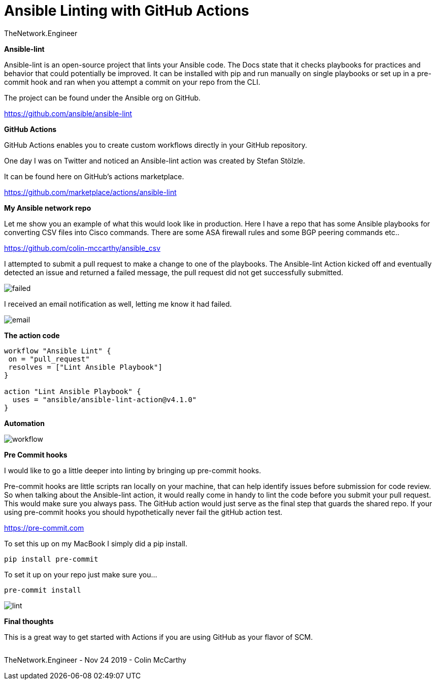 = {subject} [black]*Ansible Linting with GitHub Actions*
TheNetwork.Engineer
:subject:
:description:
:doctype:
:confidentiality:
:listing-caption: Listing
:toc:
:toclevels: 6
:sectnums:
:chapter-label:
:icons: font
ifdef::backend-pdf[]
:pdf-page-size: A4
:source-highlighter: rouge
:rouge-style: github
endif::[]










[black big]*Ansible-lint*

Ansible-lint is an open-source project that lints your Ansible code. The Docs state
that it checks playbooks for practices and behavior that could potentially be improved.
It can be installed with pip and run manually on single playbooks or set up in a pre-commit hook and ran when you attempt a
commit on your repo from the CLI.


The project can be found under the Ansible org on GitHub.

https://github.com/ansible/ansible-lint



[black big]*GitHub Actions*

GitHub Actions enables you to create custom workflows directly in your GitHub repository.

One day I was on Twitter and noticed an Ansible-lint action was created by Stefan Stölzle.


It can be found here on GitHub's actions marketplace.

https://github.com/marketplace/actions/ansible-lint



[black big]*My Ansible network repo*

Let me  show you an example of what this would look like in production.
Here I have a repo that has some Ansible playbooks for converting CSV files into  Cisco commands.
There are some ASA firewall rules and some BGP peering commands etc..

https://github.com/colin-mccarthy/ansible_csv

I attempted to submit a pull request to make a change to one of the playbooks. The Ansible-lint Action kicked off
and eventually detected an issue and returned a failed message, the pull request did not get successfully submitted.









image:images/failed.jpeg[]

I received an email notification as well, letting me know it had failed.


image:images/email.jpeg[]





[black big]*The action code*

```
workflow "Ansible Lint" {
 on = "pull_request"
 resolves = ["Lint Ansible Playbook"]
}

action "Lint Ansible Playbook" {
  uses = "ansible/ansible-lint-action@v4.1.0"
}
```


[black big]*Automation*


image:images/workflow.jpeg[]










[black big]*Pre Commit hooks*

I would like to go a little deeper into linting by bringing up pre-commit hooks.

Pre-commit hooks are little scripts ran locally on your machine, that can help identify issues before submission for code review.
So when talking about the Ansible-lint action, it would really come in handy to lint the code before you submit your pull request.
This would make sure you always pass. The GitHub action would just serve as the final step that guards the shared repo.
If your using pre-commit hooks you should hypothetically never fail the gitHub action test.

https://pre-commit.com

To set this up on my MacBook I simply did a pip install.


```
pip install pre-commit
```
To set it up on your repo just make sure you...


```
pre-commit install
```

image:images/lint.gif[]




[black big]*Final thoughts*


This is a great way to get started with Actions if you are using GitHub as your flavor of SCM.







|===
|===


|===

|===
TheNetwork.Engineer - Nov 24 2019  -  Colin McCarthy
|===
